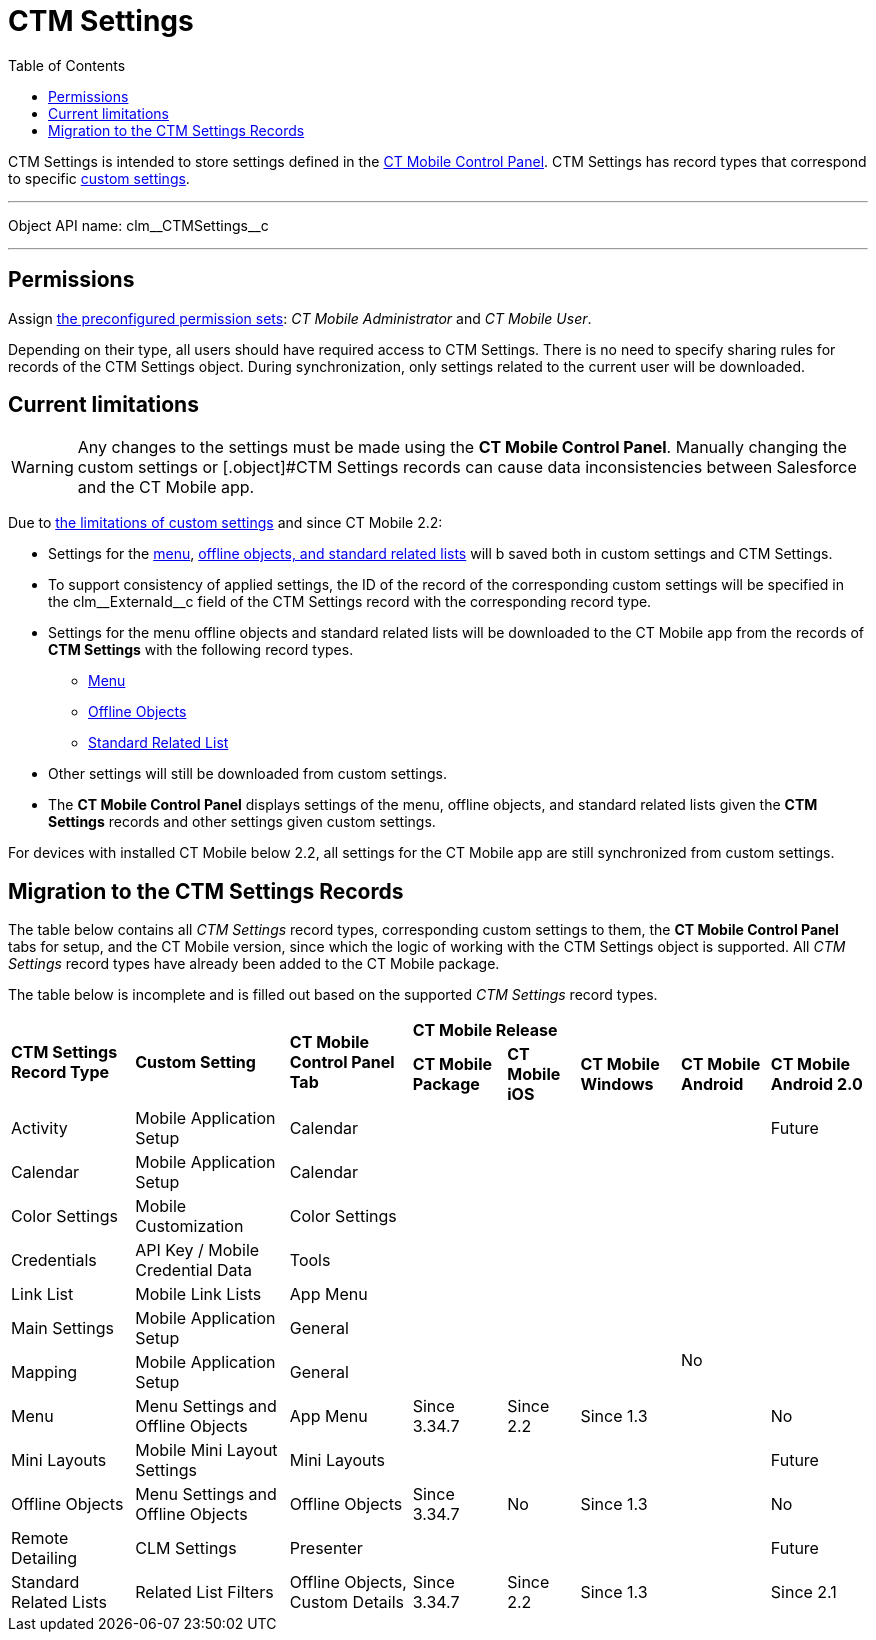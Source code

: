 = CTM Settings
:toc:

[.object]#CTM Settings# is intended to store settings defined in the xref:ios/admin-guide/ct-mobile-control-panel/index.adoc[CT Mobile Control Panel].
[.object]#CTM Settings# has record types that correspond to specific xref:ios/admin-guide/ct-mobile-control-panel/custom-settings/index.adoc[custom settings].

'''''

Object API name: [.apiobject]#clm\__CTMSettings__c#

'''''

[[h2_1375710402]]
== Permissions

Assign xref:ios/getting-started/application-permission-settings.adoc#h3_2115044027[the
preconfigured permission sets]: _CT Mobile Administrator_ and _CT Mobile User_.

Depending on their type, all users should have required access to [.object]#CTM Settings#. There is no need to specify sharing rules for records of the [.object]#CTM Settings# object. During synchronization, only settings related to the current user will be downloaded.

[[h2_687217078]]
== Current limitations

WARNING: Any changes to the settings must be made using the *CT Mobile Control Panel*. Manually changing the custom settings or [.object]#CTM Settings records can cause data
inconsistencies between Salesforce and the CT Mobile app.

Due to link:https://help.salesforce.com/articleView?id=cs_limits.htm&type=5[the limitations of custom settings] and since CT Mobile 2.2:

* Settings for the xref:ios/admin-guide/ct-mobile-control-panel/custom-settings/menu-settings-and-offline-objects.adoc[menu], xref:ios/admin-guide/ct-mobile-control-panel/custom-settings/related-list-filters.adoc[offline objects, and standard related lists] will b saved both in custom settings and [.object]#CTM Settings#.
* To support consistency of applied settings, the ID of the record of the corresponding custom settings will be specified in the [.apiobject]#clm\__ExternaId__c# field of the
[.object]#CTM Settings# record with the corresponding record type.
* Settings for the menu offline objects and standard related lists will be downloaded to the CT Mobile app from the records of *CTM Settings* with the following record types.
** xref:ios/admin-guide/ct-mobile-control-panel/ctm-settings/ctm-settings-menu.adoc[Menu]
** xref:ios/admin-guide/ct-mobile-control-panel/ctm-settings/ctm-settings-offline-objects.adoc[Offline Objects]
** xref:ios/admin-guide/ct-mobile-control-panel/ctm-settings/ctm-settings-standard-related-list.adoc[Standard Related List]
* Other settings will still be downloaded from custom settings.
* The *CT Mobile Control Panel* displays settings of the menu, offline objects, and standard related lists given the *CTM Settings* records and other settings given custom settings.

For devices with installed CT Mobile below 2.2, all settings for the CT Mobile app are still synchronized from custom settings.

[[h2_1914523927]]
== Migration to the CTM Settings Records

The table below contains all _CTM Settings_ record types, corresponding custom settings to them, the *CT Mobile Control Panel* tabs for setup, and the CT Mobile version, since which the logic of working with the [.object]#CTM Settings# object is supported. All _CTM Settings_ record types have already been added to the CT Mobile package.

The table below is incomplete and is filled out based on the supported _CTM Settings_ record types.

[.hightlighted-table]
[width="100%",cols="^~,^~,^~,^~,^~,^~,^~,^~"]
|===
.2+|*CTM Settings Record Type* .2+|*Custom Setting* .2+|*CT Mobile Control Panel Tab* 5+^.^|*CT Mobile Release* |*CT Mobile Package* |*CT Mobile iOS* |*CT Mobile Windows* |*CT Mobile Android* |*CT Mobile Android 2.0*
|Activity  |Mobile Application Setup |Calendar  | |  |  .12+|No|Future
|Calendar |Mobile Application Setup |Calendar |  |  |  |
|Color Settings |Mobile Customization |Color Settings |  |  |  |
|Credentials |API Key / Mobile Credential Data |Tools |  |  |  |
|Link List |Mobile Link Lists |App Menu |  |  |  |
|Main Settings |Mobile Application Setup |General |  |  |  |
|Mapping |Mobile Application Setup |General |  |  |  |
|Menu |Menu Settings and Offline Objects |App Menu |Since 3.34.7 |Since 2.2 |Since 1.3  |No
|Mini Layouts |Mobile Mini Layout Settings |Mini Layouts |  |  |   |Future
|Offline Objects |Menu Settings and Offline Objects |Offline Objects |Since 3.34.7 |No |Since 1.3  |No
|Remote Detailing |CLM Settings |Presenter |  |  |   |Future
|Standard Related Lists |Related List Filters |Offline Objects, Custom Details |Since 3.34.7 |Since 2.2 |Since 1.3 | Since 2.1
|===


